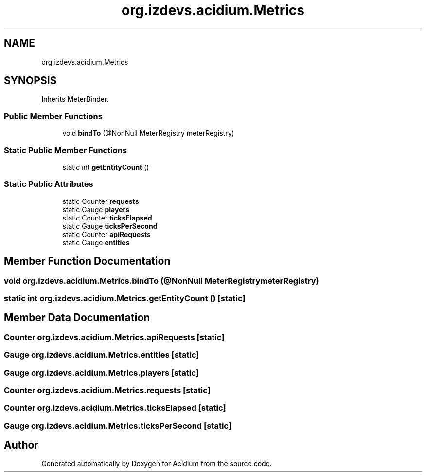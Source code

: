 .TH "org.izdevs.acidium.Metrics" 3 "Version Alpha-0.1" "Acidium" \" -*- nroff -*-
.ad l
.nh
.SH NAME
org.izdevs.acidium.Metrics
.SH SYNOPSIS
.br
.PP
.PP
Inherits MeterBinder\&.
.SS "Public Member Functions"

.in +1c
.ti -1c
.RI "void \fBbindTo\fP (@NonNull MeterRegistry meterRegistry)"
.br
.in -1c
.SS "Static Public Member Functions"

.in +1c
.ti -1c
.RI "static int \fBgetEntityCount\fP ()"
.br
.in -1c
.SS "Static Public Attributes"

.in +1c
.ti -1c
.RI "static Counter \fBrequests\fP"
.br
.ti -1c
.RI "static Gauge \fBplayers\fP"
.br
.ti -1c
.RI "static Counter \fBticksElapsed\fP"
.br
.ti -1c
.RI "static Gauge \fBticksPerSecond\fP"
.br
.ti -1c
.RI "static Counter \fBapiRequests\fP"
.br
.ti -1c
.RI "static Gauge \fBentities\fP"
.br
.in -1c
.SH "Member Function Documentation"
.PP 
.SS "void org\&.izdevs\&.acidium\&.Metrics\&.bindTo (@NonNull MeterRegistry meterRegistry)"

.SS "static int org\&.izdevs\&.acidium\&.Metrics\&.getEntityCount ()\fR [static]\fP"

.SH "Member Data Documentation"
.PP 
.SS "Counter org\&.izdevs\&.acidium\&.Metrics\&.apiRequests\fR [static]\fP"

.SS "Gauge org\&.izdevs\&.acidium\&.Metrics\&.entities\fR [static]\fP"

.SS "Gauge org\&.izdevs\&.acidium\&.Metrics\&.players\fR [static]\fP"

.SS "Counter org\&.izdevs\&.acidium\&.Metrics\&.requests\fR [static]\fP"

.SS "Counter org\&.izdevs\&.acidium\&.Metrics\&.ticksElapsed\fR [static]\fP"

.SS "Gauge org\&.izdevs\&.acidium\&.Metrics\&.ticksPerSecond\fR [static]\fP"


.SH "Author"
.PP 
Generated automatically by Doxygen for Acidium from the source code\&.
